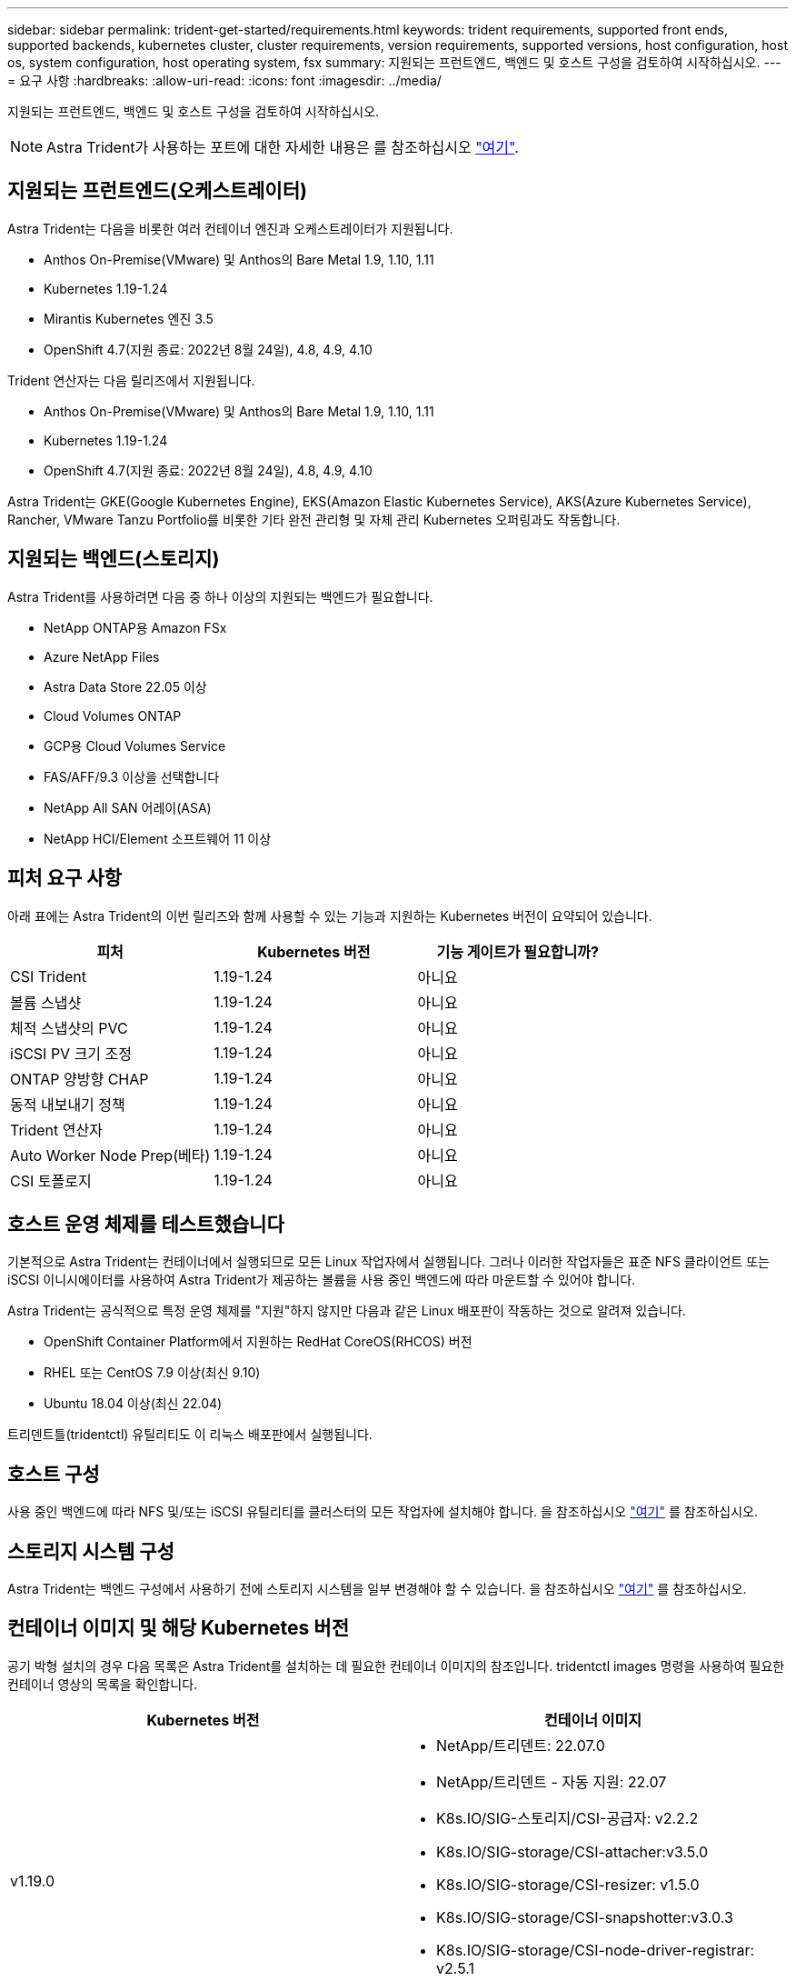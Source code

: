 ---
sidebar: sidebar 
permalink: trident-get-started/requirements.html 
keywords: trident requirements, supported front ends, supported backends, kubernetes cluster, cluster requirements, version requirements, supported versions, host configuration, host os, system configuration, host operating system, fsx 
summary: 지원되는 프런트엔드, 백엔드 및 호스트 구성을 검토하여 시작하십시오. 
---
= 요구 사항
:hardbreaks:
:allow-uri-read: 
:icons: font
:imagesdir: ../media/


지원되는 프런트엔드, 백엔드 및 호스트 구성을 검토하여 시작하십시오.


NOTE: Astra Trident가 사용하는 포트에 대한 자세한 내용은 를 참조하십시오 link:../trident-reference/trident-ports.html["여기"^].



== 지원되는 프런트엔드(오케스트레이터)

Astra Trident는 다음을 비롯한 여러 컨테이너 엔진과 오케스트레이터가 지원됩니다.

* Anthos On-Premise(VMware) 및 Anthos의 Bare Metal 1.9, 1.10, 1.11
* Kubernetes 1.19-1.24
* Mirantis Kubernetes 엔진 3.5
* OpenShift 4.7(지원 종료: 2022년 8월 24일), 4.8, 4.9, 4.10


Trident 연산자는 다음 릴리즈에서 지원됩니다.

* Anthos On-Premise(VMware) 및 Anthos의 Bare Metal 1.9, 1.10, 1.11
* Kubernetes 1.19-1.24
* OpenShift 4.7(지원 종료: 2022년 8월 24일), 4.8, 4.9, 4.10


Astra Trident는 GKE(Google Kubernetes Engine), EKS(Amazon Elastic Kubernetes Service), AKS(Azure Kubernetes Service), Rancher, VMware Tanzu Portfolio를 비롯한 기타 완전 관리형 및 자체 관리 Kubernetes 오퍼링과도 작동합니다.



== 지원되는 백엔드(스토리지)

Astra Trident를 사용하려면 다음 중 하나 이상의 지원되는 백엔드가 필요합니다.

* NetApp ONTAP용 Amazon FSx
* Azure NetApp Files
* Astra Data Store 22.05 이상
* Cloud Volumes ONTAP
* GCP용 Cloud Volumes Service
* FAS/AFF/9.3 이상을 선택합니다
* NetApp All SAN 어레이(ASA)
* NetApp HCI/Element 소프트웨어 11 이상




== 피처 요구 사항

아래 표에는 Astra Trident의 이번 릴리즈와 함께 사용할 수 있는 기능과 지원하는 Kubernetes 버전이 요약되어 있습니다.

[cols="3"]
|===
| 피처 | Kubernetes 버전 | 기능 게이트가 필요합니까? 


| CSI Trident  a| 
1.19-1.24
 a| 
아니요



| 볼륨 스냅샷  a| 
1.19-1.24
 a| 
아니요



| 체적 스냅샷의 PVC  a| 
1.19-1.24
 a| 
아니요



| iSCSI PV 크기 조정  a| 
1.19-1.24
 a| 
아니요



| ONTAP 양방향 CHAP  a| 
1.19-1.24
 a| 
아니요



| 동적 내보내기 정책  a| 
1.19-1.24
 a| 
아니요



| Trident 연산자  a| 
1.19-1.24
 a| 
아니요



| Auto Worker Node Prep(베타)  a| 
1.19-1.24
 a| 
아니요



| CSI 토폴로지  a| 
1.19-1.24
 a| 
아니요

|===


== 호스트 운영 체제를 테스트했습니다

기본적으로 Astra Trident는 컨테이너에서 실행되므로 모든 Linux 작업자에서 실행됩니다. 그러나 이러한 작업자들은 표준 NFS 클라이언트 또는 iSCSI 이니시에이터를 사용하여 Astra Trident가 제공하는 볼륨을 사용 중인 백엔드에 따라 마운트할 수 있어야 합니다.

Astra Trident는 공식적으로 특정 운영 체제를 "지원"하지 않지만 다음과 같은 Linux 배포판이 작동하는 것으로 알려져 있습니다.

* OpenShift Container Platform에서 지원하는 RedHat CoreOS(RHCOS) 버전
* RHEL 또는 CentOS 7.9 이상(최신 9.10)
* Ubuntu 18.04 이상(최신 22.04)


트리덴트틀(tridentctl) 유틸리티도 이 리눅스 배포판에서 실행됩니다.



== 호스트 구성

사용 중인 백엔드에 따라 NFS 및/또는 iSCSI 유틸리티를 클러스터의 모든 작업자에 설치해야 합니다. 을 참조하십시오 link:../trident-use/worker-node-prep.html["여기"^] 를 참조하십시오.



== 스토리지 시스템 구성

Astra Trident는 백엔드 구성에서 사용하기 전에 스토리지 시스템을 일부 변경해야 할 수 있습니다. 을 참조하십시오 link:../trident-use/backends.html["여기"^] 를 참조하십시오.



== 컨테이너 이미지 및 해당 Kubernetes 버전

공기 박형 설치의 경우 다음 목록은 Astra Trident를 설치하는 데 필요한 컨테이너 이미지의 참조입니다. tridentctl images 명령을 사용하여 필요한 컨테이너 영상의 목록을 확인합니다.

[cols="2"]
|===
| Kubernetes 버전 | 컨테이너 이미지 


| v1.19.0  a| 
* NetApp/트리덴트: 22.07.0
* NetApp/트리덴트 - 자동 지원: 22.07
* K8s.IO/SIG-스토리지/CSI-공급자: v2.2.2
* K8s.IO/SIG-storage/CSI-attacher:v3.5.0
* K8s.IO/SIG-storage/CSI-resizer: v1.5.0
* K8s.IO/SIG-storage/CSI-snapshotter:v3.0.3
* K8s.IO/SIG-storage/CSI-node-driver-registrar: v2.5.1
* NetApp/트리덴트 - 운영자: 22.07.0(선택 사항)




| v1.20.0  a| 
* NetApp/트리덴트: 22.07.0
* NetApp/트리덴트 - 자동 지원: 22.07
* K8s.IO/SIG-스토리지/CSI-공급자: v3.2.1
* K8s.IO/SIG-storage/CSI-attacher:v3.5.0
* K8s.IO/SIG-storage/CSI-resizer: v1.5.0
* K8s.IO/SIG-storage/CSI-snapshotter:v6.0.1
* K8s.IO/SIG-storage/CSI-node-driver-registrar: v2.5.1
* NetApp/트리덴트 - 운영자: 22.07.0(선택 사항)




| v1.21.0  a| 
* NetApp/트리덴트: 22.07.0
* NetApp/트리덴트 - 자동 지원: 22.07
* K8s.IO/SIG-스토리지/CSI-공급자: v3.2.1
* K8s.IO/SIG-storage/CSI-attacher:v3.5.0
* K8s.IO/SIG-storage/CSI-resizer: v1.5.0
* K8s.IO/SIG-storage/CSI-snapshotter:v6.0.1
* K8s.IO/SIG-storage/CSI-node-driver-registrar: v2.5.1
* NetApp/트리덴트 - 운영자: 22.07.0(선택 사항)




| v1.22.0  a| 
* NetApp/트리덴트: 22.07.0
* NetApp/트리덴트 - 자동 지원: 22.07
* K8s.IO/SIG-스토리지/CSI-공급자: v3.2.1
* K8s.IO/SIG-storage/CSI-attacher:v3.5.0
* K8s.IO/SIG-storage/CSI-resizer: v1.5.0
* K8s.IO/SIG-storage/CSI-snapshotter:v6.0.1
* K8s.IO/SIG-storage/CSI-node-driver-registrar: v2.5.1
* NetApp/트리덴트 - 운영자: 22.07.0(선택 사항)




| v1.23.0  a| 
* NetApp/트리덴트: 22.07.0
* NetApp/트리덴트 - 자동 지원: 22.07
* K8s.IO/SIG-스토리지/CSI-공급자: v3.2.1
* K8s.IO/SIG-storage/CSI-attacher:v3.5.0
* K8s.IO/SIG-storage/CSI-resizer: v1.5.0
* K8s.IO/SIG-storage/CSI-snapshotter:v6.0.1
* K8s.IO/SIG-storage/CSI-node-driver-registrar: v2.5.1
* NetApp/트리덴트 - 운영자: 22.07.0(선택 사항)




| v1.24.0  a| 
* NetApp/트리덴트: 22.07.0
* NetApp/트리덴트 - 자동 지원: 22.07
* K8s.IO/SIG-스토리지/CSI-공급자: v3.2.1
* K8s.IO/SIG-storage/CSI-attacher:v3.5.0
* K8s.IO/SIG-storage/CSI-resizer: v1.5.0
* K8s.IO/SIG-storage/CSI-snapshotter:v6.0.1
* K8s.IO/SIG-storage/CSI-node-driver-registrar: v2.5.1
* NetApp/트리덴트 - 운영자: 22.07.0(선택 사항)


|===

NOTE: Kubernetes 버전 1.20 이상에서는 검증된 "regestfests.k8s.io/sig-storage/scsi-snapshotter:v4.x" 이미지를 사용하십시오. v1 버전이 "volumesnapshots.snapshot.storage.k8s.io" CRD를 지원하는 경우에만 해당됩니다. v1beta1 버전이 v1 버전 포함/없는 CRD를 지원하는 경우 검증된 regetast.k8s.io/SIG-storage/CSI-snapshotter:v3.x 이미지를 사용하십시오.
